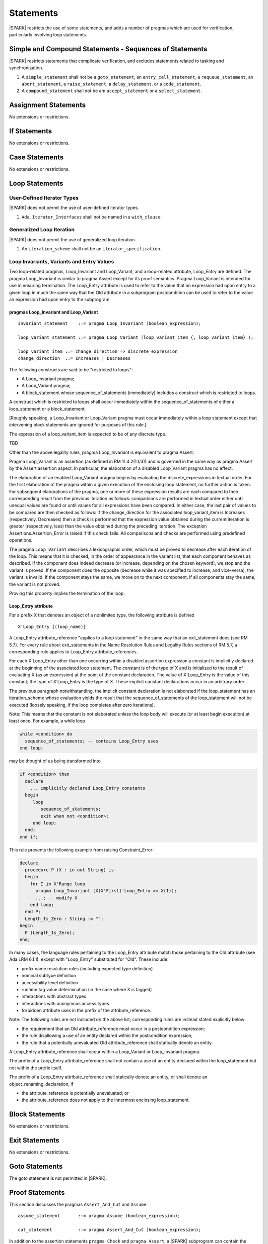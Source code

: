 Statements
==========

|SPARK| restricts the use of some statements, and adds a number of pragmas which are used for
verification, particularly involving loop statements.

Simple and Compound Statements - Sequences of Statements
--------------------------------------------------------

|SPARK| restricts statements that complicate verification, and excludes statements
related to tasking and synchronization.

.. centered:: **Extended Legality Rules**

#. A ``simple_statement`` shall not be a ``goto_statement``, an ``entry_call_statement``,
   a ``requeue_statement``, an ``abort_statement``, a ``raise_statement``, a ``delay_statement``,
   or a ``code_statement``.

#. A ``compound_statement`` shall not be am ``accept_statement`` or a ``select_statement``.


Assignment Statements
---------------------

No extensions or restrictions.

If Statements
-------------

No extensions or restrictions.

Case Statements
---------------

No extensions or restrictions.

Loop Statements
---------------

User-Defined Iterator Types
~~~~~~~~~~~~~~~~~~~~~~~~~~~

|SPARK| does not permit the use of user-defined iterator types.

.. centered:: **Extended Legality Rules**

#. ``Ada.Iterator_Interfaces`` shall not be named in a ``with_clause``.

Generalized Loop Iteration
~~~~~~~~~~~~~~~~~~~~~~~~~~

|SPARK| does not permit the use of generalized loop iteration.

.. centered:: **Extended Legality Rules**

#. An ``iteration_scheme`` shall not be an ``iterator_specification``.

Loop Invariants, Variants and Entry Values
~~~~~~~~~~~~~~~~~~~~~~~~~~~~~~~~~~~~~~~~~~


Two loop-related pragmas, Loop_Invariant and Loop_Variant, and a loop-related
attribute, Loop_Entry are defined. The pragma Loop_Invariant is similar to
pragma Assert except for its proof semantics. Pragma Loop_Variant is
intended for use in ensuring termination. The Loop_Entry attribute is
used to refer to the value that an expression had upon entry to a given
loop in much the same way that the Old attribute in a subprogram
postcondition can be used to refer to the value an expression had upon
entry to the subprogram.

pragmas Loop_Invariant and Loop_Variant
^^^^^^^^^^^^^^^^^^^^^^^^^^^^^^^^^^^^^^^

.. centered:: **Syntax**

::

      invariant_statement    ::= pragma Loop_Invariant (boolean_expression);

      loop_variant_statement ::= pragma Loop_Variant (loop_variant_item {, loop_variant_item} );

      loop_variant_item ::= change_direction => discrete_expression
      change_direction  ::= Increases | Decreases

.. centered:: **Legality Rules**


The following constructs are said to be "restricted to loops":

* A Loop_Invariant pragma;
* A Loop_Variant pragma;
* A block_statement whose sequence_of_statements (immediately) includes a
  construct which is restricted to loops.

A construct which is restricted to loops shall occur
immediately within the sequence_of_statements of either
a loop_statement or a block_statement.

[Roughly speaking, a Loop_Invariant or Loop_Variant pragma
must occur immediately within a loop statement except that intervening
block statements are ignored for purposes of this rule.]

The expression of a loop_variant_item is expected to be of any
discrete type.

.. centered:: **Static Semantics**

TBD

.. centered:: **Dynamic Semantics**

Other than the above legality rules, pragma Loop_Invariant is equivalent to
pragma Assert.

Pragma Loop_Variant is an assertion (as defined in RM
11.4.2(1.1/3)) and is governed in the same way as pragma Assert
by the Assert assertion aspect. In particular, the elaboration of
a disabled Loop_Variant pragma has no effect.

The elaboration of an enabled Loop_Variant pragma begins by
evaluating the discrete_expressions in textual order.
For the first elaboration of the pragma within a given execution
of the enclosing loop statement, no further action is taken.
For subsequent elaborations of the pragma, one or more of these
expression results are each compared to their corresponding
result from the previous iteration as follows: comparisons are
performed in textual order either until unequal values are found
or until values for all expressions have been compared. In either
case, the last pair of values to be compared are then checked as
follows: if the change_direction for the associated
loop_variant_item is Increases (respectively, Decreases) then a
check is performed that the expression value obtained during the
current iteration is greater (respectively, less) than the value
obtained during the preceding iteration. The exception
Assertions.Assertion_Error is raised if this check fails. All
comparisons and checks are performed using predefined operations.

.. centered:: **Verification Rules**

.. centered:: *Checked by Proof*

.. todo:: describe Proof Semantics of pragma Loop_Invariant. Target D2.

The pragma ``Loop_Variant`` describes a lexicographic order, which must be
proved to decrease after each iteration of the loop. This means that it is
checked, in the order of appearance in the variant list, that each component
behaves as described. If the component does indeed decrease (or increase,
depending on the chosen keyword), we stop and the variant is proved. If the
component does the opposite (decrease while it was specified to increase, and
vice-versa), the variant is invalid. If the component stays the same, we move
on to the next component. If all components stay the same, the variant is not
proved.

Proving this property implies the termination of the loop.

Loop_Entry attribute
^^^^^^^^^^^^^^^^^^^^

For a prefix X that denotes an object of a nonlimited type, the
following attribute is defined

::

   X'Loop_Entry [(loop_name)]

A Loop_Entry attribute_reference "applies to a loop statement" in the
same way that an exit_statement does (see RM 5.7). For every rule
about exit_statements in the Name Resolution Rules and Legality Rules
sections of RM 5.7, a corresponding rule applies to Loop_Entry
attribute_references.

For each X'Loop_Entry other than one occurring within a disabled
assertion expression a constant is implicitly declared at the
beginning of the associated loop statement. The constant is of the
type of X and is initialized to the result of evaluating X (as an
expression) at the point of the constant declaration. The value of
X'Loop_Entry is the value of this constant; the type of X'Loop_Entry
is the type of X. These implicit constant declarations occur in an
arbitrary order.

The previous paragraph notwithstanding, the implicit constant declaration
is not elaborated if the loop_statement has an iteration_scheme whose
evaluation yields the result that the sequence_of_statements of the
loop_statement will not be executed (loosely speaking, if the loop completes
after zero iterations).

Note: This means that the constant is not elaborated unless the
loop body will execute (or at least begin execution) at least once.
For example, a while loop

.. code-block:: ada

   while <condition> do
     sequence_of_statements; -- contains Loop_Entry uses
   end loop;

may be thought of as being transformed into

.. code-block:: ada

   if <condition> then
     declare
       ... implicitly declared Loop_Entry constants
     begin
        loop
           sequence_of_statements;
           exit when not <condition>;
        end loop;
     end;
   end if;

This rule prevents the following example from raising Constraint_Error:

.. code-block:: ada

   declare
     procedure P (X : in out String) is
     begin
       for I in X'Range loop
         pragma Loop_Invariant (X(X'First)'Loop_Entry >= X(I));
         ...; -- modify X
       end loop;
     end P;
     Length_Is_Zero : String := "";
   begin
     P (Length_Is_Zero);
   end;

In many cases, the language rules pertaining to the Loop_Entry
attribute match those pertaining to the Old attribute (see Ada LRM 6.1.1), except
with "Loop_Entry" substituted for "Old". These include:

* prefix name resolution rules (including expected type definition)
* nominal subtype definition
* accessibility level definition
* runtime tag value determination (in the case where X is tagged)
* interactions with abstract types
* interactions with anonymous access types
* forbidden attribute uses in the prefix of the attribute_reference.

Note: The following rules are not included on the
above list; corresponding rules are instead stated explicitly below:

* the requirement that an Old attribute_reference must occur in a
  postcondition expression;
* the rule disallowing a use of an entity declared within the
  postcondition expression;
* the rule that a potentially unevaluated Old attribute_reference
  shall statically denote an entity.

A Loop_Entry attribute_reference shall occur within a
Loop_Variant or Loop_Invariant pragma.

The prefix of a Loop_Entry attribute_reference shall not contain a use of
an entity declared within the loop_statement but not within the prefix itself.

The prefix of a Loop_Entry attribute_reference shall statically denote
an entity, or shall denote an object_renaming_declaration, if

* the attribute_reference is potentially unevaluated; or
* the attribute_reference does not apply to the innermost
  enclosing loop_statement.


Block Statements
----------------

No extensions or restrictions.

Exit Statements
---------------

No extensions or restrictions.

Goto Statements
---------------

The goto statement is not permitted in |SPARK|.

.. _pragma_assume:

Proof Statements
----------------

This section discusses the pragmas ``Assert_And_Cut`` and ``Assume``.

.. centered:: **Syntax**

::

      assume_statement       ::= pragma Assume (boolean_expression);

      cut_statement          ::= pragma Assert_And_Cut (boolean_expression);

.. centered:: **Legality Rules**

In addition to the assertion statements ``pragma Check`` and ``pragma
Assert``, a |SPARK| subprogram can contain the statement ``pragma
Assert_And_Cut`` and ``pragma Assume``, both carrying a boolean
expression. These pragmas can occur anywhere a ``pragma Assert`` can occur.

.. _assertcutinv_proof_semantics:

.. centered:: **Verification Rules**

.. centered:: *Checked by Proof*

For all the pragmas ``Check``, ``Assert``, ``Assert_And_Cut`` and
``Loop_Invariant``, it must be proved that the boolean expression is true.
This is not required for pragma ``Assume``. In addition, the pragmas
``Assert_And_Cut`` and ``Loop_Invariant`` act as a cut point: the prover is
free to forget all information about modified variables that has been
established from the statement list before the cut point. A boolean expression
given by pragma ``Assume`` can be assumed to be true for the remainder of
subprogram.

.. centered:: **Examples**

The following example illustrates some pragmas of this section

.. code-block:: ada

   procedure P is
      type Total is range 1 .. 100;
      subtype T is Total range 1 .. 10;
      I : T := 1;
      R : Total := 100;
   begin
      while I < 10 loop
         pragma Loop_Invariant (R >= 100 - 10 * I);
         pragma Loop_Variant (Increases => I,
                              Decreases => R);
         R := R - I;
         I := I + 1;
      end loop;
   end P;

Note that in this example, the loop variant is unnecessarily complex, stating
that ``I`` increases is enough to prove termination of this simple loop.

